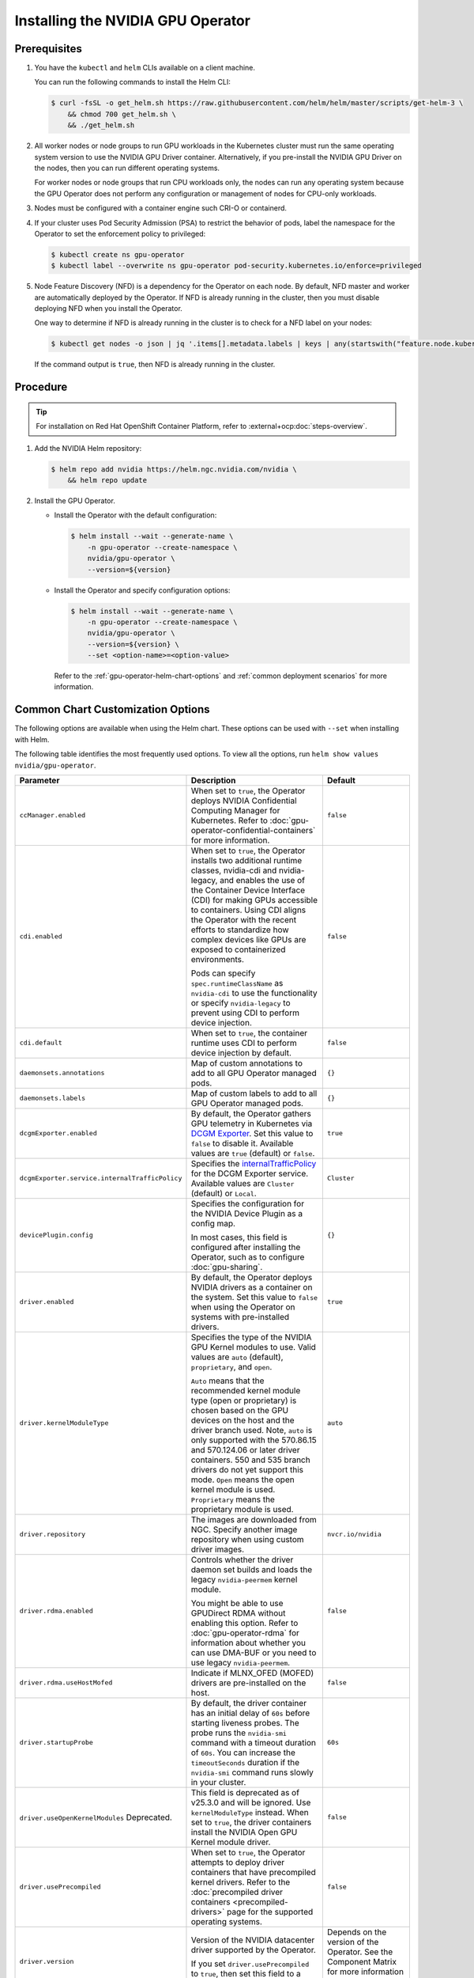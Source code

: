 .. license-header
  SPDX-FileCopyrightText: Copyright (c) 2023 NVIDIA CORPORATION & AFFILIATES. All rights reserved.
  SPDX-License-Identifier: Apache-2.0

  Licensed under the Apache License, Version 2.0 (the "License");
  you may not use this file except in compliance with the License.
  You may obtain a copy of the License at

  http://www.apache.org/licenses/LICENSE-2.0

  Unless required by applicable law or agreed to in writing, software
  distributed under the License is distributed on an "AS IS" BASIS,
  WITHOUT WARRANTIES OR CONDITIONS OF ANY KIND, either express or implied.
  See the License for the specific language governing permissions and
  limitations under the License.

.. headings (h1/h2/h3/h4/h5) are # * = -

.. _nvaie-tanzu: https://docs.nvidia.com/ai-enterprise/deployment-guide-vmware/0.1.0/index.html
.. |nvaie-tanzu| replace:: *NVIDIA AI Enterprise VMware vSphere Deployment Guide*


.. _install-gpu-operator:
.. _operator-install-guide:

==================================
Installing the NVIDIA GPU Operator
==================================


*************
Prerequisites
*************

#. You have the ``kubectl`` and ``helm`` CLIs available on a client machine.

   You can run the following commands to install the Helm CLI:

   .. code-block:: console

      $ curl -fsSL -o get_helm.sh https://raw.githubusercontent.com/helm/helm/master/scripts/get-helm-3 \
          && chmod 700 get_helm.sh \
          && ./get_helm.sh

#. All worker nodes or node groups to run GPU workloads in the Kubernetes cluster must run the same operating system version to use the NVIDIA GPU Driver container.
   Alternatively, if you pre-install the NVIDIA GPU Driver on the nodes, then you can run different operating systems.

   For worker nodes or node groups that run CPU workloads only, the nodes can run any operating system because
   the GPU Operator does not perform any configuration or management of nodes for CPU-only workloads.

#. Nodes must be configured with a container engine such CRI-O or containerd.

#. If your cluster uses Pod Security Admission (PSA) to restrict the behavior of pods,
   label the namespace for the Operator to set the enforcement policy to privileged:

   .. code-block:: console

      $ kubectl create ns gpu-operator
      $ kubectl label --overwrite ns gpu-operator pod-security.kubernetes.io/enforce=privileged

#. Node Feature Discovery (NFD) is a dependency for the Operator on each node.
   By default, NFD master and worker are automatically deployed by the Operator.
   If NFD is already running in the cluster, then you must disable deploying NFD when you install the Operator.

   One way to determine if NFD is already running in the cluster is to check for a NFD label on your nodes:

   .. code-block:: console

      $ kubectl get nodes -o json | jq '.items[].metadata.labels | keys | any(startswith("feature.node.kubernetes.io"))'

   If the command output is ``true``, then NFD is already running in the cluster.

*********
Procedure
*********

.. tip::

   For installation on Red Hat OpenShift Container Platform,
   refer to :external+ocp:doc:`steps-overview`.

#. Add the NVIDIA Helm repository:

   .. code-block:: console

      $ helm repo add nvidia https://helm.ngc.nvidia.com/nvidia \
          && helm repo update

#. Install the GPU Operator.

   - Install the Operator with the default configuration:

     .. code-block:: console

        $ helm install --wait --generate-name \
            -n gpu-operator --create-namespace \
            nvidia/gpu-operator \
            --version=${version}

   - Install the Operator and specify configuration options:

     .. code-block:: console

        $ helm install --wait --generate-name \
            -n gpu-operator --create-namespace \
            nvidia/gpu-operator \
            --version=${version} \
            --set <option-name>=<option-value>

     Refer to the :ref:`gpu-operator-helm-chart-options`
     and :ref:`common deployment scenarios` for more information.


.. _gpu-operator-helm-chart-options:
.. _chart-customization-options:
.. _chart customization options:

**********************************
Common Chart Customization Options
**********************************

The following options are available when using the Helm chart.
These options can be used with ``--set`` when installing with Helm.

The following table identifies the most frequently used options.
To view all the options, run ``helm show values nvidia/gpu-operator``.

.. list-table::
   :widths: 20 50 30
   :header-rows: 1

   * - Parameter
     - Description
     - Default

   * - ``ccManager.enabled``
     - When set to ``true``, the Operator deploys NVIDIA Confidential Computing Manager for Kubernetes.
       Refer to :doc:`gpu-operator-confidential-containers` for more information.
     - ``false``

   * - ``cdi.enabled``
     - When set to ``true``, the Operator installs two additional runtime classes,
       nvidia-cdi and nvidia-legacy, and enables the use of the Container Device Interface (CDI)
       for making GPUs accessible to containers.
       Using CDI aligns the Operator with the recent efforts to standardize how complex devices like GPUs
       are exposed to containerized environments.

       Pods can specify ``spec.runtimeClassName`` as ``nvidia-cdi`` to use the functionality or
       specify ``nvidia-legacy`` to prevent using CDI to perform device injection.
     - ``false``

   * - ``cdi.default``
     - When set to ``true``, the container runtime uses CDI to perform device injection by default.
     - ``false``

   * - ``daemonsets.annotations``
     - Map of custom annotations to add to all GPU Operator managed pods.
     - ``{}``

   * - ``daemonsets.labels``
     - Map of custom labels to add to all GPU Operator managed pods.
     - ``{}``
  
   * - ``dcgmExporter.enabled``
     - By default, the Operator gathers GPU telemetry in Kubernetes via `DCGM Exporter <https://docs.nvidia.com/datacenter/cloud-native/gpu-telemetry/latest/dcgm-exporter.html>`_. 
       Set this value to ``false`` to disable it.
       Available values are ``true`` (default) or ``false``.
     - ``true``

   * - ``dcgmExporter.service.internalTrafficPolicy``
     - Specifies the `internalTrafficPolicy <https://kubernetes.io/docs/concepts/services-networking/service/#internal-traffic-policy>`_ for the DCGM Exporter service.
       Available values are ``Cluster`` (default) or ``Local``.
     - ``Cluster``

   * - ``devicePlugin.config``
     - Specifies the configuration for the NVIDIA Device Plugin as a config map.

       In most cases, this field is configured after installing the Operator, such as
       to configure :doc:`gpu-sharing`.
     - ``{}``

   * - ``driver.enabled``
     - By default, the Operator deploys NVIDIA drivers as a container on the system.
       Set this value to ``false`` when using the Operator on systems with pre-installed drivers.
     - ``true``

   * - ``driver.kernelModuleType``
     - Specifies the type of the NVIDIA GPU Kernel modules to use.
       Valid values are ``auto`` (default), ``proprietary``, and ``open``. 
       
       ``Auto`` means that the recommended kernel module type (open or proprietary) is chosen based on the GPU devices on the host and the driver branch used.
       Note, ``auto`` is only supported with the 570.86.15 and 570.124.06 or later driver containers. 
       550 and 535 branch drivers do not yet support this mode.
       ``Open`` means the open kernel module is used.
       ``Proprietary`` means the proprietary module is used.
     - ``auto``

   * - ``driver.repository``
     - The images are downloaded from NGC. Specify another image repository when using
       custom driver images.
     - ``nvcr.io/nvidia``

   * - ``driver.rdma.enabled``
     - Controls whether the driver daemon set builds and loads the legacy ``nvidia-peermem`` kernel module.

       You might be able to use GPUDirect RDMA without enabling this option.
       Refer to :doc:`gpu-operator-rdma` for information about whether you can use DMA-BUF or
       you need to use legacy ``nvidia-peermem``.
     - ``false``

   * - ``driver.rdma.useHostMofed``
     - Indicate if MLNX_OFED (MOFED) drivers are pre-installed on the host.
     - ``false``

   * - ``driver.startupProbe``
     - By default, the driver container has an initial delay of ``60s`` before starting liveness probes.
       The probe runs the ``nvidia-smi`` command with a timeout duration of ``60s``.
       You can increase the ``timeoutSeconds`` duration if the ``nvidia-smi`` command
       runs slowly in your cluster.
     - ``60s``

   * - ``driver.useOpenKernelModules`` Deprecated.
     - This field is deprecated as of v25.3.0 and will be ignored. Use ``kernelModuleType`` instead.
       When set to ``true``, the driver containers install the NVIDIA Open GPU Kernel module driver.
     - ``false``

   * - ``driver.usePrecompiled``
     - When set to ``true``, the Operator attempts to deploy driver containers that have
       precompiled kernel drivers.
       Refer to the :doc:`precompiled driver containers <precompiled-drivers>` page for the supported operating systems.
     - ``false``

   * - ``driver.version``
     - Version of the NVIDIA datacenter driver supported by the Operator.

       If you set ``driver.usePrecompiled`` to ``true``, then set this field to
       a driver branch, such as ``525``.
     - Depends on the version of the Operator. See the Component Matrix
       for more information on supported drivers.

   * - ``gdrcopy.enabled``
     - Enables support for GDRCopy.
       When set to ``true``, the GDRCopy Driver runs as a sidecar container in the GPU driver pod.
       For information about GDRCopy, refer to the `gdrcopy <https://developer.nvidia.com/gdrcopy>`__ page.

       You can enable GDRCopy if you use the :doc:`gpu-driver-configuration`.
     - ``false``

   * - ``kataManager.enabled``
     - The GPU Operator deploys NVIDIA Kata Manager when this field is ``true``.
       Refer to :doc:`gpu-operator-kata` for more information.
     - ``false``

   * - ``mig.strategy``
     - Controls the strategy to be used with MIG on supported NVIDIA GPUs. Options
       are either ``mixed`` or ``single``.
     - ``single``

   * - ``migManager.enabled``
     - The MIG manager watches for changes to the MIG geometry and applies reconfiguration as needed. By
       default, the MIG manager only runs on nodes with GPUs that support MIG (for e.g. A100).
     - ``true``

   * - ``nfd.enabled``
     - Deploys Node Feature Discovery plugin as a daemonset.
       Set this variable to ``false`` if NFD is already running in the cluster.
     - ``true``

   * - ``nfd.nodefeaturerules``
     - Installs node feature rules that are related to confidential computing.
       NFD uses the rules to detect security features in CPUs and NVIDIA GPUs.
       Set this variable to ``true`` when you configure the Operator for Confidential Containers.
     - ``false``

   * - ``operator.labels``
     - Map of custom labels that will be added to all GPU Operator managed pods.
     - ``{}``

   * - ``psp.enabled``
     - The GPU operator deploys ``PodSecurityPolicies`` if enabled.
     - ``false``

   * - ``sandboxWorkloads.defaultWorkload``
     - Specifies the default type of workload for the cluster, one of ``container``, ``vm-passthrough``, or ``vm-vgpu``.

       Setting ``vm-passthrough`` or ``vm-vgpu`` can be helpful if you plan to run all or mostly virtual machines in your cluster.
       Refer to :doc:`KubeVirt <gpu-operator-kubevirt>`, :doc:`Kata Containers <gpu-operator-kata>`, or :doc:`Confidential Containers <gpu-operator-confidential-containers>`.
     - ``container``

   * - ``toolkit.enabled``
     - By default, the Operator deploys the NVIDIA Container Toolkit (``nvidia-docker2`` stack)
       as a container on the system. Set this value to ``false`` when using the Operator on systems
       with pre-installed NVIDIA runtimes.
     - ``true``

***************************
Common Deployment Scenarios
***************************

The following common deployment scenarios and sample commands apply best to
bare metal hosts or virtual machines with GPU passthrough.

Specifying the Operator Namespace
=================================

Both the Operator and operands are installed in the same namespace.
The namespace is configurable and is specified during installation.
For example, to install the GPU Operator in the ``nvidia-gpu-operator`` namespace:

.. code-block:: console

   $ helm install --wait --generate-name \
        -n nvidia-gpu-operator --create-namespace \
        nvidia/gpu-operator \
        --version=${version} \

If you do not specify a namespace during installation, all GPU Operator components are installed in the ``default`` namespace.

Preventing Installation of Operands on Some Nodes
=================================================

By default, the GPU Operator operands are deployed on all GPU worker nodes in the cluster.
GPU worker nodes are identified by the presence of the label ``feature.node.kubernetes.io/pci-10de.present=true``.
The value ``0x10de`` is the PCI vendor ID that is assigned to NVIDIA.

To disable operands from getting deployed on a GPU worker node, label the node with ``nvidia.com/gpu.deploy.operands=false``.

.. code-block:: console

   $ kubectl label nodes $NODE nvidia.com/gpu.deploy.operands=false

Preventing Installation of NVIDIA GPU Driver on Some Nodes
==========================================================

By default, the GPU Operator deploys the driver on all GPU worker nodes in the cluster.
To prevent installing the driver on a GPU worker node, label the node like the following sample command.

.. code-block:: console

   $ kubectl label nodes $NODE nvidia.com/gpu.deploy.driver=false


Installation on Red Hat Enterprise Linux
========================================

In this scenario, use the NVIDIA Container Toolkit image that is built on UBI 8:

.. code-block:: console

   $ helm install --wait --generate-name \
        -n gpu-operator --create-namespace \
        nvidia/gpu-operator \
        --version=${version} \
        --set toolkit.version=v1.16.1-ubi8

Replace the ``v1.16.1`` value in the preceding command with the version that is supported
with the NVIDIA GPU Operator.
Refer to the :ref:`GPU Operator Component Matrix` on the platform support page.

When using RHEL8 with Kubernetes, SELinux must be enabled either in permissive or enforcing mode for use with the GPU Operator.
Additionally, when using RHEL8 with containerd as the runtime and SELinux is enabled (either in permissive or enforcing mode) at the host level, containerd must also be configured for SELinux, by setting the ``enable_selinux=true`` configuration option.
Note, network restricted environments are not supported.


Pre-Installed NVIDIA GPU Drivers
================================

In this scenario, the NVIDIA GPU driver is already installed on the worker nodes that have GPUs:

.. code-block:: console

   $ helm install --wait --generate-name \
        -n gpu-operator --create-namespace \
        nvidia/gpu-operator \
        --version=${version} \
        --set driver.enabled=false

The preceding command prevents the Operator from installing the GPU driver on any nodes in the cluster.

If you do not specify the ``driver.enabled=false`` argument and nodes in the cluster have a pre-installed GPU driver, the init container in the driver pod detects that the driver is preinstalled and labels the node so that the driver pod is terminated and does not get re-scheduled on to the node.
The Operator proceeds to start other pods, such as the container toolkit pod.

.. _preinstalled-drivers-and-toolkit:

Pre-Installed NVIDIA GPU Drivers and NVIDIA Container Toolkit
=============================================================

In this scenario, the NVIDIA GPU driver and the NVIDIA Container Toolkit are already installed on
the worker nodes that have GPUs.

.. tip::

   This scenario applies to NVIDIA DGX Systems that run NVIDIA Base OS.

Before installing the Operator, ensure that the default runtime is set to ``nvidia``.
Refer to :external+ctk:ref:`configuration` in the NVIDIA Container Toolkit documentation for more information.

Install the Operator with the following options:

.. code-block:: console

   $ helm install --wait --generate-name \
        -n gpu-operator --create-namespace \
        nvidia/gpu-operator \
        --version=${version} \
        --set driver.enabled=false \
        --set toolkit.enabled=false


Pre-Installed NVIDIA Container Toolkit (but no drivers)
=======================================================

In this scenario, the NVIDIA Container Toolkit is already installed on the worker nodes that have GPUs.

1. Configure toolkit to use the ``root`` directory of the driver installation as ``/run/nvidia/driver``, because this is the path mounted by driver container.

   .. code-block:: console

      $ sudo sed -i 's/^#root/root/' /etc/nvidia-container-runtime/config.toml

1. Install the Operator with the following options (which will provision a driver):

   .. code-block:: console

      $ helm install --wait --generate-name \
          -n gpu-operator --create-namespace \
          nvidia/gpu-operator \
          --version=${version} \
          --set toolkit.enabled=false

Running a Custom Driver Image
=============================

If you want to use custom driver container images, such as version 465.27, then
you can build a custom driver container image. Follow these steps:

- Rebuild the driver container by specifying the ``$DRIVER_VERSION`` argument when building the Docker image. For
  reference, the driver container Dockerfiles are available on the Git repository at https://gitlab.com/nvidia/container-images/driver.
- Build the container using the appropriate Dockerfile. For example:

  .. code-block:: console

    $ docker build --pull -t \
        --build-arg DRIVER_VERSION=455.28 \
        nvidia/driver:455.28-ubuntu20.04 \
        --file Dockerfile .

  Ensure that the driver container is tagged as shown in the example by using the ``driver:<version>-<os>`` schema.
- Specify the new driver image and repository by overriding the defaults in
  the Helm install command. For example:

  .. code-block:: console

     $ helm install --wait --generate-name \
          -n gpu-operator --create-namespace \
          nvidia/gpu-operator \
          --version=${version} \
          --set driver.repository=docker.io/nvidia \
          --set driver.version="465.27"

These instructions are provided for reference and evaluation purposes.
Not using the standard releases of the GPU Operator from NVIDIA would mean limited
support for such custom configurations.

.. _custom-runtime-options:

***********************************************
Specifying Configuration Options for containerd
***********************************************

When you use containerd as the container runtime, the following configuration
options are used with the container-toolkit deployed with GPU Operator:

.. code-block:: yaml

   toolkit:
      env:
      - name: CONTAINERD_CONFIG
        value: /etc/containerd/config.toml
      - name: CONTAINERD_SOCKET
        value: /run/containerd/containerd.sock
      - name: CONTAINERD_RUNTIME_CLASS
        value: nvidia
      - name: CONTAINERD_SET_AS_DEFAULT
        value: true


If you need to specify custom values, refer to the following sample command for the syntax:


.. code-block:: console

  helm install gpu-operator -n gpu-operator --create-namespace \
    nvidia/gpu-operator $HELM_OPTIONS \
      --version=${version} \
      --set toolkit.env[0].name=CONTAINERD_CONFIG \
      --set toolkit.env[0].value=/etc/containerd/config.toml \
      --set toolkit.env[1].name=CONTAINERD_SOCKET \
      --set toolkit.env[1].value=/run/containerd/containerd.sock \
      --set toolkit.env[2].name=CONTAINERD_RUNTIME_CLASS \
      --set toolkit.env[2].value=nvidia \
      --set toolkit.env[3].name=CONTAINERD_SET_AS_DEFAULT \
      --set-string toolkit.env[3].value=true

These options are defined as follows:

CONTAINERD_CONFIG
  The path on the host to the ``containerd`` config
  you would like to have updated with support for the ``nvidia-container-runtime``.
  By default this will point to ``/etc/containerd/config.toml`` (the default
  location for ``containerd``). It should be customized if your ``containerd``
  installation is not in the default location.

CONTAINERD_SOCKET
  The path on the host to the socket file used to
  communicate with ``containerd``. The operator will use this to send a
  ``SIGHUP`` signal to the ``containerd`` daemon to reload its config. By
  default this will point to ``/run/containerd/containerd.sock``
  (the default location for ``containerd``). It should be customized if
  your ``containerd`` installation is not in the default location.

CONTAINERD_RUNTIME_CLASS
  The name of the
  `Runtime Class <https://kubernetes.io/docs/concepts/containers/runtime-class>`_
  you would like to associate with the ``nvidia-container-runtime``.
  Pods launched with a ``runtimeClassName`` equal to CONTAINERD_RUNTIME_CLASS
  will always run with the ``nvidia-container-runtime``. The default
  CONTAINERD_RUNTIME_CLASS is ``nvidia``.

CONTAINERD_SET_AS_DEFAULT
  A flag indicating whether you want to set
  ``nvidia-container-runtime`` as the default runtime used to launch all
  containers. When set to false, only containers in pods with a ``runtimeClassName``
  equal to CONTAINERD_RUNTIME_CLASS will be run with the ``nvidia-container-runtime``.
  The default value is ``true``.

Rancher Kubernetes Engine 2
===========================

For Rancher Kubernetes Engine 2 (RKE2), refer to
`Deploy NVIDIA Operator <https://docs.rke2.io/advanced#deploy-nvidia-operator>`__
in the RKE2 documentation.

Refer to the :ref:`v24.9.0-known-limitations`.

MicroK8s
========

For MicroK8s, set the following in the ``ClusterPolicy``.

.. code-block:: yaml

   toolkit:
      env:
      - name: CONTAINERD_CONFIG
        value: /var/snap/microk8s/current/args/containerd-template.toml
      - name: CONTAINERD_SOCKET
        value: /var/snap/microk8s/common/run/containerd.sock
      - name: CONTAINERD_RUNTIME_CLASS
        value: nvidia
      - name: CONTAINERD_SET_AS_DEFAULT
        value: "true"

These options can be passed to GPU Operator during install time as below.

.. code-block:: console

  helm install gpu-operator -n gpu-operator --create-namespace \
    nvidia/gpu-operator $HELM_OPTIONS \
      --version=${version} \
      --set toolkit.env[0].name=CONTAINERD_CONFIG \
      --set toolkit.env[0].value=/var/snap/microk8s/current/args/containerd-template.toml \
      --set toolkit.env[1].name=CONTAINERD_SOCKET \
      --set toolkit.env[1].value=/var/snap/microk8s/common/run/containerd.sock \
      --set toolkit.env[2].name=CONTAINERD_RUNTIME_CLASS \
      --set toolkit.env[2].value=nvidia \
      --set toolkit.env[3].name=CONTAINERD_SET_AS_DEFAULT \
      --set-string toolkit.env[3].value=true

.. _running sample gpu applications:
.. _verify gpu operator install:

*********************************************
Verification: Running Sample GPU Applications
*********************************************

CUDA VectorAdd
==============

In the first example, let's run a simple CUDA sample, which adds two vectors together:


#. Create a file, such as ``cuda-vectoradd.yaml``, with contents like the following:

   .. code-block:: yaml

      apiVersion: v1
      kind: Pod
      metadata:
        name: cuda-vectoradd
      spec:
        restartPolicy: OnFailure
        containers:
        - name: cuda-vectoradd
          image: "nvcr.io/nvidia/k8s/cuda-sample:vectoradd-cuda11.7.1-ubuntu20.04"
          resources:
            limits:
              nvidia.com/gpu: 1

#. Run the pod:

   .. code-block:: console

      $ kubectl apply -f cuda-vectoradd.yaml

   The pod starts, runs the ``vectorAdd`` command, and then exits.

#. View the logs from the container:

   .. code-block:: console

      $ kubectl logs pod/cuda-vectoradd

   *Example Output*

   .. code-block:: output

      [Vector addition of 50000 elements]
      Copy input data from the host memory to the CUDA device
      CUDA kernel launch with 196 blocks of 256 threads
      Copy output data from the CUDA device to the host memory
      Test PASSED
      Done

#. Removed the stopped pod:

   .. code-block:: console

      $ kubectl delete -f cuda-vectoradd.yaml

   *Example Output*

   .. code-block:: output

      pod "cuda-vectoradd" deleted


Jupyter Notebook
================

You can perform the following steps to deploy Jupyter Notebook in your cluster:

#. Create a file, such as ``tf-notebook.yaml``, with contents like the following example:

   .. literalinclude:: ./manifests/input/tf-notebook.yaml
      :language: yaml

#. Apply the manifest to deploy the pod and start the service:

   .. code-block:: console

      $ kubectl apply -f tf-notebook.yaml

#. Check the pod status:

   .. code-block:: console

      $ kubectl get pod tf-notebook

   *Example Output*

   .. code-block:: output

      NAMESPACE   NAME          READY   STATUS      RESTARTS   AGE
      default     tf-notebook   1/1     Running     0          3m45s

#. Because the manifest includes a service, get the external port for the notebook:

   .. code-block:: console

      $ kubectl get svc tf-notebook

   *Example Output*

   .. code-block:: output

      NAME          TYPE        CLUSTER-IP      EXTERNAL-IP   PORT(S)       AGE
      tf-notebook   NodePort    10.106.229.20   <none>        80:30001/TCP  4m41s

#. Get the token for the Jupyter notebook:

   .. code-block:: console

      $ kubectl logs tf-notebook

   *Example Output*

   .. code-block:: output

      [I 21:50:23.188 NotebookApp] Writing notebook server cookie secret to /root/.local/share/jupyter/runtime/notebook_cookie_secret
      [I 21:50:23.390 NotebookApp] Serving notebooks from local directory: /tf
      [I 21:50:23.391 NotebookApp] The Jupyter Notebook is running at:
      [I 21:50:23.391 NotebookApp] http://tf-notebook:8888/?token=3660c9ee9b225458faaf853200bc512ff2206f635ab2b1d9
      [I 21:50:23.391 NotebookApp]  or http://127.0.0.1:8888/?token=3660c9ee9b225458faaf853200bc512ff2206f635ab2b1d9
      [I 21:50:23.391 NotebookApp] Use Control-C to stop this server and shut down all kernels (twice to skip confirmation).
      [C 21:50:23.394 NotebookApp]

      To access the notebook, open this file in a browser:
         file:///root/.local/share/jupyter/runtime/nbserver-1-open.html
      Or copy and paste one of these URLs:
         http://tf-notebook:8888/?token=3660c9ee9b225458faaf853200bc512ff2206f635ab2b1d9
      or http://127.0.0.1:8888/?token=3660c9ee9b225458faaf853200bc512ff2206f635ab2b1d9

The notebook should now be accessible from your browser at this URL:
`http://your-machine-ip:30001/?token=3660c9ee9b225458faaf853200bc512ff2206f635ab2b1d9 <http://your-machine-ip:30001/?token=3660c9ee9b225458faaf853200bc512ff2206f635ab2b1d9>`_.

***********************************************************
Installation on Commercially Supported Kubernetes Platforms
***********************************************************

.. list-table::
   :header-rows: 1
   :widths: 30 70

   * - Product
     - Documentation

   * - | Red Hat OpenShift 4
       | using RHCOS worker nodes
     - :external+ocp:doc:`index`

   * - | VMware vSphere with Tanzu
       | and NVIDIA AI Enterprise
     - |nvaie-tanzu|_

   * - Google Cloud Anthos
     - :external+edge:doc:`anthos-guide`
